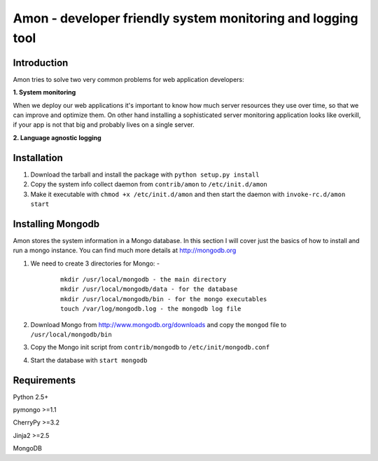 =============================================================
Amon - developer friendly system monitoring and logging tool
=============================================================

Introduction
=============

Amon tries to solve two very common problems for web application developers:


**1. System monitoring**


When we deploy our web applications it's important to know how much 
server resources they use over time, so that we can improve and optimize them.
On other hand installing a sophisticated server monitoring application looks
like overkill, if your app is not that big and probably lives on a single server.



**2. Language agnostic logging**


Installation
================

1. Download the tarball and install the package with ``python setup.py install``

2. Copy the system info collect daemon from ``contrib/amon`` to ``/etc/init.d/amon``

3. Make it executable with ``chmod +x /etc/init.d/amon`` and then start the daemon with ``invoke-rc.d/amon start``


Installing Mongodb
==================

Amon stores the system information in a Mongo database. In this section I will cover just the basics of
how to install and run a mongo instance. You can find much more details at http://mongodb.org

1. We need to create 3 directories for Mongo: - 
    
    ::

        mkdir /usr/local/mongodb - the main directory
        mkdir /usr/local/mongodb/data - for the database
        mkdir /usr/local/mongodb/bin - for the mongo executables
        touch /var/log/mongodb.log - the mongodb log file


2. Download Mongo from http://www.mongodb.org/downloads and copy the ``mongod`` file to ``/usr/local/mongodb/bin``

3. Copy the Mongo init script from ``contrib/mongodb`` to ``/etc/init/mongodb.conf``

4. Start the database with ``start mongodb`` 


Requirements
=============

Python 2.5+

pymongo >=1.1

CherryPy >=3.2

Jinja2 >=2.5

MongoDB
